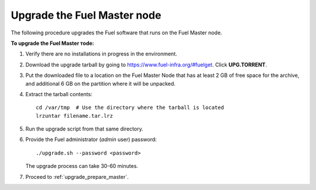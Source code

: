 .. _upgrade_fuel_master:

Upgrade the Fuel Master node
============================

The following procedure upgrades the Fuel software
that runs on the Fuel Master node.

**To upgrade the Fuel Master тode:**

#. Verify there are no installations in progress in the environment.

#. Download the upgrade tarball by going to
   https://www.fuel-infra.org/#fuelget. Click **UPG.TORRENT**.

#. Put the downloaded file to a location on the Fuel Master Node
   that has at least 2 GB of free space for the archive,
   and additional 6 GB on the partition where it will be unpacked.

#. Extract the tarball contents::

     cd /var/tmp  # Use the directory where the tarball is located
     lrzuntar filename.tar.lrz

#. Run the upgrade script from that same directory.

#. Provide the Fuel administrator (*admin* user) password::

     ./upgrade.sh --password <password>

   The upgrade process can take 30-60 minutes.

#. Proceed to :ref:`upgrade_prepare_master`.

.. seealso::

     - :ref:`upgrade_prerequisites`
